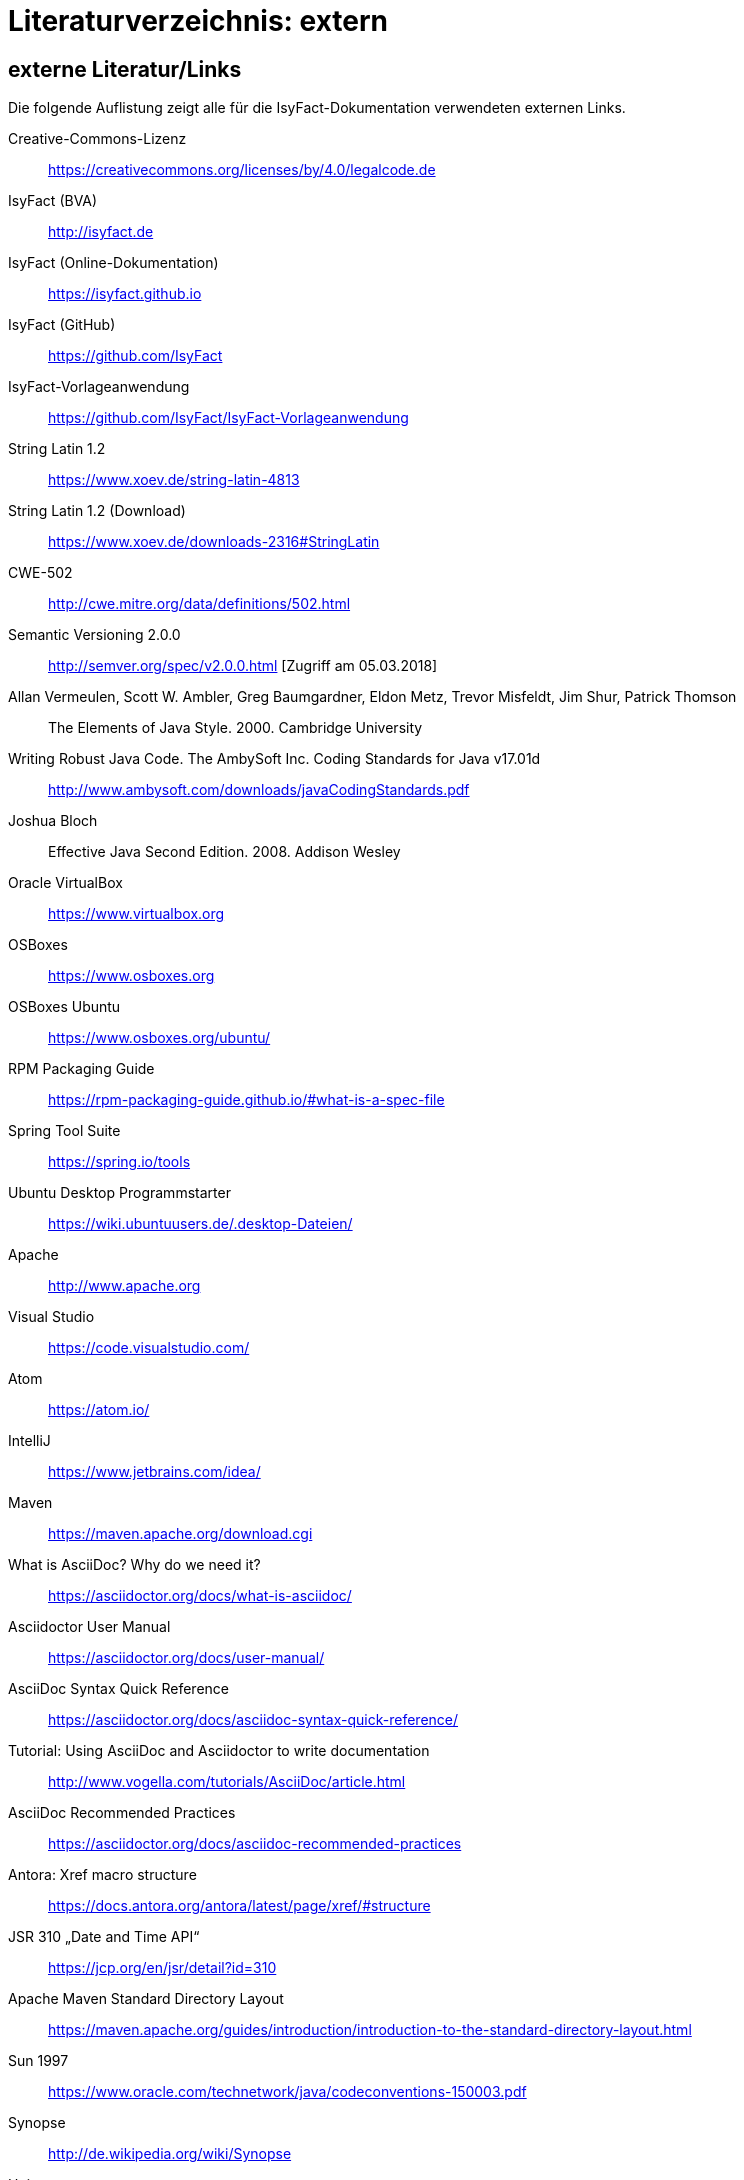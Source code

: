 = Literaturverzeichnis: extern

// tag::inhalt[]
== externe Literatur/Links

Die folgende Auflistung zeigt alle für die IsyFact-Dokumentation verwendeten externen Links.

[id="litextern-cc-licence"]
Creative-Commons-Lizenz::
https://creativecommons.org/licenses/by/4.0/legalcode.de

[id="litextern-url-isyfact-bva"]
IsyFact (BVA)::
http://isyfact.de

[id="litextern-url-isyfact-online-docs"]
IsyFact (Online-Dokumentation)::
https://isyfact.github.io

[id="litextern-url-isyfact-github"]
IsyFact (GitHub)::
https://github.com/IsyFact

[id="litextern-vorlageanwendung"]
IsyFact-Vorlageanwendung::
https://github.com/IsyFact/IsyFact-Vorlageanwendung

[id="litextern-string.latin-1.2"]
String Latin 1.2::
https://www.xoev.de/string-latin-4813

[id="litextern-string.latin-1.2-download"]
String Latin 1.2 (Download)::
https://www.xoev.de/downloads-2316#StringLatin

[id="litextern-CWE-502"]
CWE-502::
http://cwe.mitre.org/data/definitions/502.html

[id="litextern-SemanticVersioning"]
Semantic Versioning 2.0.0::
http://semver.org/spec/v2.0.0.html [Zugriff am 05.03.2018]

[id="litextern-Vermeulen2000"]
Allan Vermeulen, Scott W. Ambler, Greg Baumgardner, Eldon Metz, Trevor Misfeldt, Jim Shur, Patrick Thomson::
The Elements of Java Style. 2000. Cambridge University

[id="litextern-Ambler1999"]
Writing Robust Java Code. The AmbySoft Inc. Coding Standards for Java v17.01d::
http://www.ambysoft.com/downloads/javaCodingStandards.pdf

[id="litextern-Bloch2008"]
Joshua Bloch::
Effective Java Second Edition. 2008. Addison Wesley

[id="litextern-VirtualBox"]
Oracle VirtualBox::
https://www.virtualbox.org

[id="litextern-OSBoxes"]
OSBoxes::
https://www.osboxes.org

[id="litextern-OSBoxes-Ubuntu"]
OSBoxes Ubuntu::
https://www.osboxes.org/ubuntu/

[id="litextern-RPM-Packaging-Guide"]
RPM Packaging Guide::
https://rpm-packaging-guide.github.io/#what-is-a-spec-file

[id="litextern-SpringToolSuite"]
Spring Tool Suite::
https://spring.io/tools

[id="litextern-Ubuntu-Programmstarter"]
Ubuntu Desktop Programmstarter::
https://wiki.ubuntuusers.de/.desktop-Dateien/

[id="litextern-Apache"]
Apache::
http://www.apache.org

[id="litextern-VisualStudio"]
Visual Studio::
https://code.visualstudio.com/

[id="litextern-Atom"]
Atom::
https://atom.io/

[id="litextern-IntelliJ"]
IntelliJ::
https://www.jetbrains.com/idea/

[id="litextern-Maven"]
Maven::
https://maven.apache.org/download.cgi

[id="litextern-AsciiDoc"]
What is AsciiDoc? Why do we need it?::
https://asciidoctor.org/docs/what-is-asciidoc/

[id="litextern-AsciidoctorUserManual"]
Asciidoctor User Manual::
https://asciidoctor.org/docs/user-manual/

[id="litextern-AsciiDocSyntax"]
AsciiDoc Syntax Quick Reference::
https://asciidoctor.org/docs/asciidoc-syntax-quick-reference/

[id="litextern-AsciiDocTutorial"]
Tutorial: Using AsciiDoc and Asciidoctor to write documentation::
http://www.vogella.com/tutorials/AsciiDoc/article.html

[id="litextern-AsciiDocRecommendedPractices"]
AsciiDoc Recommended Practices::
https://asciidoctor.org/docs/asciidoc-recommended-practices

[id="litextern-AntoraXrefMacroStructure"]
Antora: Xref macro structure::
https://docs.antora.org/antora/latest/page/xref/#structure

[id="litextern-JSR-310"]
JSR 310 „Date and Time API“::
https://jcp.org/en/jsr/detail?id=310

[id="litextern-Maven-Standard-Directory-Layout"]
Apache Maven Standard Directory Layout::
https://maven.apache.org/guides/introduction/introduction-to-the-standard-directory-layout.html

[id="litextern-Sun1997-Code-Conventions"]
Sun 1997::
https://www.oracle.com/technetwork/java/codeconventions-150003.pdf

[id="litextern-Synopse"]
Synopse::
http://de.wikipedia.org/wiki/Synopse

[id="litextern-Unix"]
Unix::
http://de.wikipedia.org/wiki/Unix

[id="litextern-Maven-Central"]
Maven Central::
https://search.maven.org

[id="litextern-Eclipse-Checkstyle-Plugin"]
Eclipse Checkstyle Plugin::
https://github.com/checkstyle/eclipse-cs-update-site

[id="litextern-Git-LFS"]
Git LFS::
https://docs.github.com/en/repositories/working-with-files/managing-large-files/installing-git-large-file-storage

[id="litextern-Git"]
Git::
http://www.git-scm.com

[id="litextern-JPA-Hibernate"]
Java Persistence with Hibernate::
Christian Bauer, Gavin King
Java Persistence with Hibernate. 2007. Manning Publications

[id="litextern-Spring-Data-JPA"]
Spring Data JPA::
https://docs.spring.io/spring-data/jpa/docs/current/reference/html/#repositories.query-methods.details

[id="litextern-Spring"]
Spring::
http://docs.spring.io/spring-framework/docs/4.2.x/spring-framework-reference/html/


[id="litextern-Spring-Boot-Properties-Conversion"]
Spring Boot Dokumentation zu „Properties Conversion"::
https://docs.spring.io/spring-boot/docs/current/reference/html/features.html#features.external-config.typesafe-configuration-properties.conversion

[id="litextern-Collection-Mapping"]
Hibernate Documentation, Chapter 6. Collection Mapping::
http://www.hibernate.org/hib_docs/v3/reference/en/html/collections.html (Zugriff am 03.02.2022)

[id="litextern-UCP"]
Universal Connection Pool for JDBC Developer’s Guide::
https://docs.oracle.com/cd/E11882_01/java.112/e12265/optimize.htm (Zugriff am 03.02.2022)

[id="litextern-Temporale-Datenhaltung"]
Zeitmaschine – Temporale Datenhaltung::
https://web.archive.org/web/20040929014721/http://www.sigs.de/publications/js/2003/05/demelt_JS_05_03.pdf

[id="litextern-IT-Grundschutz-BSI"]
IT-Grundschutz des BSI::
https://www.bsi.bund.de/DE/Themen/Unternehmen-und-Organisationen/Standards-und-Zertifizierung/IT-Grundschutz/it-grundschutz_node.html

[id="litextern-IT-Grundschutz-M471"]
M 4.71 Restriktive Handhabung von Datenbank-Links::
https://download.gsb.bund.de/BSI/ITGSK/IT-Grundschutz-Kataloge_2016_EL15_DE.pdf Seite 3285 (Zugriff am 03.02.2022)

[id="litextern-Multitable-Bulk-Operations"]
Multitable Bulk Operations::
https://in.relation.to/2005/07/20/multitable-bulk-operations/  (Zugriff am 04.02.2022)

[id="litextern-SAGA_4.0"]
SAGA 4.0::
https://www.cio.bund.de/SharedDocs/Publikationen/DE/Architekturen-und-Standards/SAGA/saga_4_0_download.pdf?__blob=publicationFile

[id="litextern-SAGA_5"]
SAGA 5::
https://www.cio.bund.de/Web/DE/Architekturen-und-Standards/SAGA/SAGA%205-aktuelle%20Version/saga_5_aktuelle_version_node.html

[id="litextern-Semantic-Versioning"]
Semantic Versioning::
https://semver.org

[id="litextern-Webseiten-Register-Factory"]
Webseiten der Register Factory::
https://www.bva.bund.de/DE/Das-BVA/Aufgaben/I/Informationstechnik/RegisterFactory/Produkt/produkt_rf_node.html#doc241990bodyText6

[id="litextern-Register-Factory"]
Register Factory::
http://www.register-factory.de

[id="litextern-OWASP"]
OWASP Top 10 Project::
https://www.owasp.org/index.php/Category:OWASP_Top_Ten_Project

[id="litextern-Hibernate-Toolset-Guide"]
Hibernate Toolset Guide::
http://docs.jboss.org/hibernate/orm/4.3/manual/en-US/html_single/#toolsetguide

[id="litextern-v-modell-xt"]
V-Modell XT::
http://www.cio.bund.de/v-modell-xt

[id="litextern-slf4j-fatal"]
SLF4J FATAL::
http://slf4j.org/faq.html#fatal

[id="litextern-slf4j-bridge-handler"]
SLF4JBridgeHandler::
http://www.slf4j.org/api/org/slf4j/bridge/SLF4JBridgeHandler.html

[id="litextern-Identity_management"]
Identity and Access Management::
https://en.wikipedia.org/wiki/Identity_management

[id="litextern-Architekturrichtlinie"]
Architekturrichtlinie für die IT des Bundes::
https://www.cio.bund.de/Web/DE/Architekturen-und-Standards/Architekturrichtlinie-IT-Bund/architekturrichtlinie_it_bund_node.html

[id="litextern-Oracle-Globalization-Support"]
Oracle, Globalization Support Guide 10g Release 2 (10.2)::
http://download.oracle.com/docs/cd/B19306_01/server.102/b14225.pdf

[id="litextern-Code2000"]
Code2000::
http://www.code2000.net

[id="litextern-monitoring-systeme-unterstuetzt"]
unterstützte Monitoring-Systeme::
http://micrometer.io/docs/concepts#_supported_monitoring_systems

[id="litextern-Monitoring-Systeme"]
Monitoring-Systeme::
http://micrometer.io/docs

[id="litextern-Spring-Boot-Info-Endpoint"]
Dokumentation von Spring Boot zum Info-Endpoint::
https://docs.spring.io/spring-boot/docs/current/reference/html/production-ready-features.html#production-ready-application-info

[id="litextern-diagrams.net"]
diagrams.net::
https://diagrams.net

[id="litextern-diagrams.net-IntelliJ"]
IntelliJ mit diagrams.net::
https://plugins.jetbrains.com/plugin/15635-diagrams-net-integration

[id="litextern-diagrams.net-VS-Code"]
Visualstudio mit diagrams.net::
https://marketplace.visualstudio.com/items?itemName=hediet.vscode-drawio

[id="litextern-asciidoctorj-extensions"]
AsciidoctorJ Extensions::
https://asciidoctor.org/docs/asciidoctorj

[id="litextern-wiki-rest"]
Wikipedia-Seite zu REST::
https://de.wikipedia.org/wiki/Representational_State_Transfer

[id="litextern-dissertation-roy-fielding"]
Dissertation von Roy Fielding::
https://www.ics.uci.edu/~fielding/pubs/dissertation/fielding_dissertation_2up.pdf

[id="litextern-wikipedia-http-statuscode"]
Wikipedia-Seite zu HTTP-Statuscodes::
https://de.wikipedia.org/wiki/HTTP-Statuscode

[id="litextern-restapitutorial-uebersicht-http-statuscodes"]
openapi-generator.tech::
https://www.restapitutorial.com/httpstatuscodes.html

[id="litextern-openapi-generator-tech"]
Übersicht HTTP-Statuscodes::
https://openapi-generator.tech/docs/generators

[id="litextern-swagger-request-validator"]
Swagger Request Validator::
https://bitbucket.org/atlassian/swagger-request-validator

[id="litextern-spring-webflux-exceptions"]
Spring Homepage (Webflux Exceptions)::
https://docs.spring.io/spring-framework/docs/current/reference/html/web-reactive.html#webflux-and-rest-exceptions

[id="litextern-spring-oauth2-bearertoken-resolver"]
Spring Homepage (Bearer Token Resolver)::
https://docs.spring.io/spring-security/site/docs/5.2.x/reference/html/oauth2.html#oauth2resourceserver-bearertoken-resolver

[id="litextern-spring-content-negotiation"]
Spring Homepage (Content Negotiation)::
https://docs.spring.io/spring-security/site/docs/5.2.x/reference/html/oauth2.html#oauth2resourceserver-bearertoken-resolver

[id="litextern-oauth-homepage"]
OAuth Homepage::
https://oauth.net/2/

[id="litextern-swagger-editor-intellij"]
Swagger Editor für IntelliJ::
https://plugins.jetbrains.com/plugin/14837-openapi-swagger-editor

[id="litextern-swagger-editor-eclipse"]
Swagger Editor für Eclipse::
https://marketplace.eclipse.org/content/openapi-swagger-editor

[id="litextern-swagger-spezification"]
Swagger Spezifikation::
https://swagger.io/specification/

[id="litextern-font-awesome-icons"]
Font Awesome Icons::
https://fontawesome.com/icons/

[id="litextern-get-bootstrap"]
Get Bootstrap::
http://getbootstrap.com

[id="litextern-bootstrap-docs"]
Bootstrap Docs::
http://bootstrapdocs.com

[id="litextern-github-bootstrap-less"]
Bootstrap Less::
https://github.com/twbs/bootstrap/tree/master/less

[id="litextern-github-bootstrap-mini-js"]
Bootstrap Mini Js::
https://github.com/twbs/bootstrap/tree/master/js

[id="litextern-less-stylesheet"]
Less Stylesheet::
http://lesscss.org

[id="litextern-dot-less"]
dotLess::
http://www.dotlesscss.org

[id="litextern-less-app"]
Less.app::
http://incident57.com/less

[id="litextern-grunt-js"]
GruntJs::
http://gruntjs.com

[id="litextern-node-js"]
NodeJs::
http://nodejs.org

[id="litextern-get-bootstrap-grid"]
Get Bootstrap Grid::
http://getbootstrap.com/css/#grid

[id="litextern-eternicode-bootstrap-datepicker"]
Bootstrap Date Picker::
https://github.com/eternicode/bootstrap-datepicker/

[id="litextern-snapappointments-bootstrap-auswahlbox"]
Bootstrap Auswahlbox::
https://developer.snapappointments.com/bootstrap-select/

[id="litextern-jdewit-bootstrap-time-picker"]
Bootstrap Timepicker::
https://github.com/jdewit/bootstrap-timepicker/

[id="litextern-liberation-Font"]
Liberation Font::
https://github.com/liberationfonts/liberation-fonts

[id="litextern-ls-lint"]
JSLint::
http://www.jslint.com

[id="litextern-firefox-esr-roadmap"]
Firefox ESR Roadmap::
https://www.mozilla.org/en-US/firefox/organizations/faq/

[id="litextern-location-breadcrumb"]
Location Breadcrumb::
https://de.wikipedia.org/wiki/Brotkr%C3%BCmelnavigation

[id="litextern-juicystudio-kontrast-analyse"]
JuicyStudio Kontrast Analyse::
http://juicystudio.com/services/luminositycontrastratio.php

[id="litextern-paciellogroup-kontrast-analyse"]
Paciello Group Kontrast Analyse::
http://www.paciellogroup.com/resources/contrast-analyser.html#download

[id="litextern-vicheck"]
ViCheck::
http://www.vischeck.com/
// end::inhalt[]
